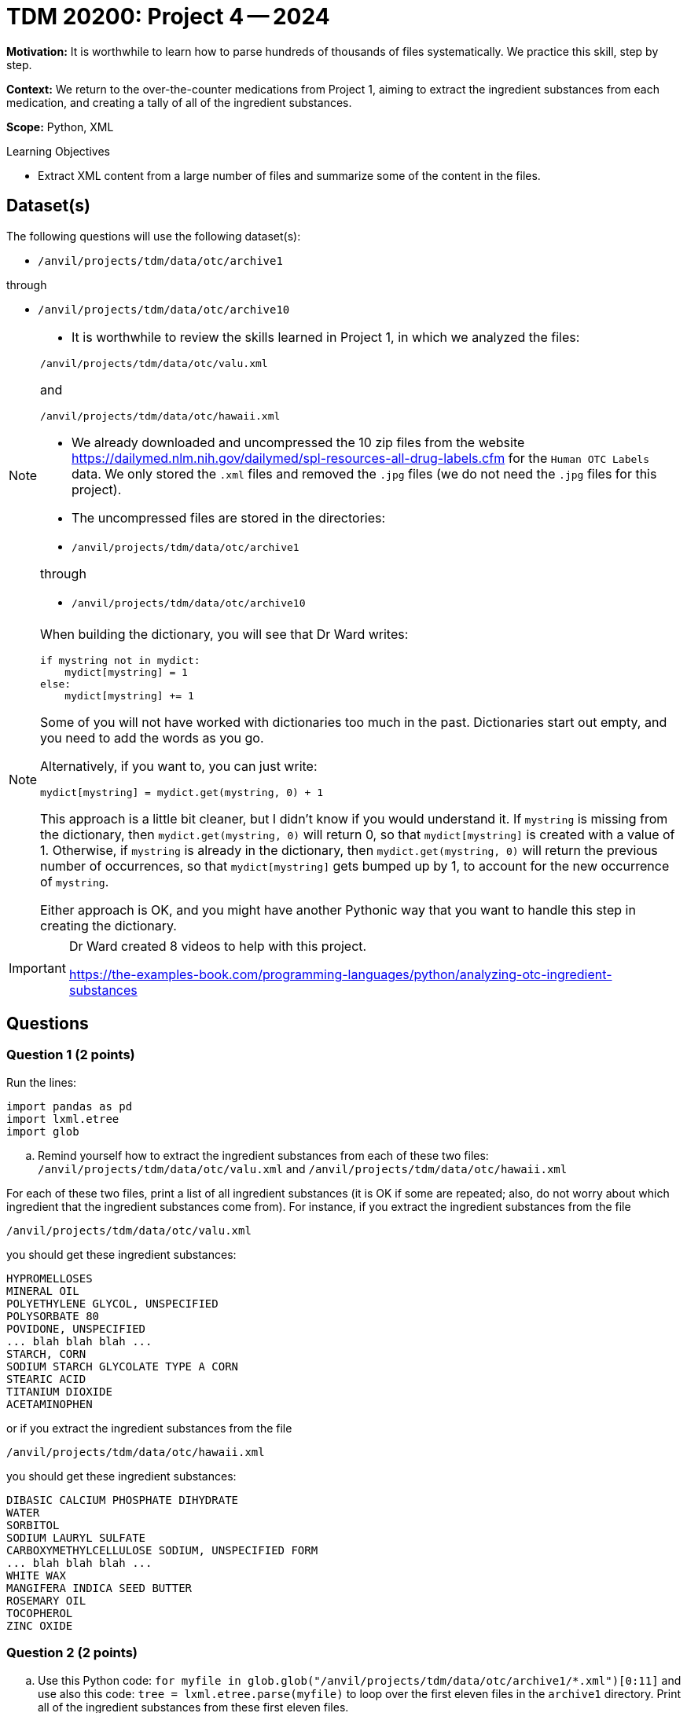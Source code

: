 = TDM 20200: Project 4 -- 2024

**Motivation:** It is worthwhile to learn how to parse hundreds of thousands of files systematically. We practice this skill, step by step.

**Context:** We return to the over-the-counter medications from Project 1, aiming to extract the ingredient substances from each medication, and creating a tally of all of the ingredient substances.

**Scope:** Python, XML

.Learning Objectives
****
- Extract XML content from a large number of files and summarize some of the content in the files. 
****
 

== Dataset(s)

The following questions will use the following dataset(s):

- `/anvil/projects/tdm/data/otc/archive1`

through

- `/anvil/projects/tdm/data/otc/archive10`


[NOTE]
====
- It is worthwhile to review the skills learned in Project 1, in which we analyzed the files:

`/anvil/projects/tdm/data/otc/valu.xml`

and

`/anvil/projects/tdm/data/otc/hawaii.xml`

- We already downloaded and uncompressed the 10 zip files from the website https://dailymed.nlm.nih.gov/dailymed/spl-resources-all-drug-labels.cfm for the `Human OTC Labels` data.  We only stored the `.xml` files and removed the `.jpg` files (we do not need the `.jpg` files for this project).

- The uncompressed files are stored in the directories:

- `/anvil/projects/tdm/data/otc/archive1`

through

- `/anvil/projects/tdm/data/otc/archive10`


====

[NOTE]
====
When building the dictionary, you will see that Dr Ward writes:

[source,python]
----
if mystring not in mydict:
    mydict[mystring] = 1
else:
    mydict[mystring] += 1
----
Some of you will not have worked with dictionaries too much in the past.  Dictionaries start out empty, and you need to add the words as you go.

Alternatively, if you want to, you can just write:
[source,python]
----
mydict[mystring] = mydict.get(mystring, 0) + 1
----
This approach is a little bit cleaner, but I didn't know if you would understand it.  If `mystring` is missing from the dictionary, then `mydict.get(mystring, 0)` will return 0, so that `mydict[mystring]` is created with a value of 1.  Otherwise, if `mystring` is already in the dictionary, then `mydict.get(mystring, 0)` will return the previous number of occurrences, so that `mydict[mystring]` gets bumped up by 1, to account for the new occurrence of `mystring`.

Either approach is OK, and you might have another Pythonic way that you want to handle this step in creating the dictionary.
====

[IMPORTANT]
====
Dr Ward created 8 videos to help with this project.

https://the-examples-book.com/programming-languages/python/analyzing-otc-ingredient-substances
====

== Questions

=== Question 1 (2 points)

Run the lines:

[source,python]
----
import pandas as pd
import lxml.etree
import glob
----

[loweralpha]
.. Remind yourself how to extract the ingredient substances from each of these two files: `/anvil/projects/tdm/data/otc/valu.xml` and `/anvil/projects/tdm/data/otc/hawaii.xml`

For each of these two files, print a list of all ingredient substances (it is OK if some are repeated; also, do not worry about which ingredient that the ingredient substances come from).  For instance, if you extract the ingredient substances from the file

`/anvil/projects/tdm/data/otc/valu.xml`

you should get these ingredient substances:

[source,bash]
----
HYPROMELLOSES
MINERAL OIL
POLYETHYLENE GLYCOL, UNSPECIFIED
POLYSORBATE 80
POVIDONE, UNSPECIFIED
... blah blah blah ...
STARCH, CORN
SODIUM STARCH GLYCOLATE TYPE A CORN
STEARIC ACID
TITANIUM DIOXIDE
ACETAMINOPHEN
----

or if you extract the ingredient substances from the file

`/anvil/projects/tdm/data/otc/hawaii.xml`

you should get these ingredient substances:

[source,bash]
----
DIBASIC CALCIUM PHOSPHATE DIHYDRATE
WATER
SORBITOL
SODIUM LAURYL SULFATE
CARBOXYMETHYLCELLULOSE SODIUM, UNSPECIFIED FORM
... blah blah blah ...
WHITE WAX
MANGIFERA INDICA SEED BUTTER
ROSEMARY OIL
TOCOPHEROL
ZINC OXIDE
----

=== Question 2 (2 points)

.. Use this Python code: `for myfile in glob.glob("/anvil/projects/tdm/data/otc/archive1/*.xml")[0:11]` and use also this code: `tree = lxml.etree.parse(myfile)` to loop over the first eleven files in the `archive1` directory.  Print all of the ingredient substances from these first eleven files.
.. Make a Python *dictionary* (called a `dict` in Python) from the ingredient substances, keeping track of the number of times that each ingredient substance occurs.
 
=== Question 3 (2 points)

.. Convert the dictionary from question 2b to a data frame.
.. Sort the dataframe according to the counts, and print the 5 most popular ingredient substances from those 10 files, and the number of times that each of these 5 most popular ingredient substances occurs.  Your output should contain:

[source,bash]
----
COCAMIDOPROPYL BETAINE    60
FD&C BLUE NO. 1           70
CITRIC ACID MONOHYDRATE   87
GLYCERIN                  93
WATER                    114
----

=== Question 4 (2 points)

.. Now analyze the first 1000 files from the `archive1` directory, and print the output that shows the 5 most popular ingredient substances from those 1000 files, and the number of times that each of these 5 most popular ingredient substances occurs.
.. Now try to analyze all of the files from the `archive1` directory.  Likely, *your work will fail*, because there is at least one enormous file that needs a little bit fancier parsing method!  So you can add these lines:

[source,python]
----
from lxml.etree import XMLParser, parse
p = XMLParser(huge_tree=True)
----

and then add the parameter `parser=p` to your `parse` statement.  Now you can analyze all of the files from the `archive1` directory.  Print output that shows the 5 most popular ingredient substances from all of the files (altogether) in the `archive1` directory, and the number of times that each of these 5 most popular ingredient substances occurs.


=== Question 5 (2 points)

.. Now analyze all of the files in all 10 directories `archive1` through `archive10`, and print output that shows the 5 most popular ingredient substances from all of the files (altogether) in these 10 directories, and the number of times that each of these 5 most popular ingredient substances occurs.

Project 04 Assignment Checklist
====
* Jupyter Lab notebook with your code, comments and output for the assignment
    ** `firstname-lastname-project04.ipynb` 
* Python file with code and comments for the assignment
    ** `firstname-lastname-project04.py`
* Submit files through Gradescope
====

[WARNING]
====
_Please_ make sure to double check that your submission is complete, and contains all of your code and output before submitting. If you are on a spotty internet connection, it is recommended to download your submission after submitting it to make sure what you _think_ you submitted, was what you _actually_ submitted.

In addition, please review our xref:projects:current-projects:submissions.adoc[submission guidelines] before submitting your project.
====
